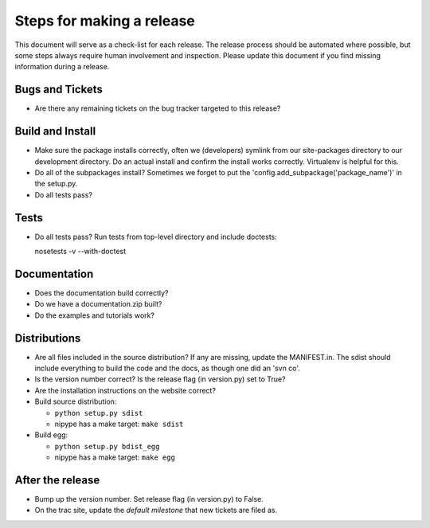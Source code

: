 ============================
 Steps for making a release
============================

This document will serve as a check-list for each release.  The
release process should be automated where possible, but some steps
always require human involvement and inspection.  Please update this
document if you find missing information during a release.

Bugs and Tickets
----------------
* Are there any remaining tickets on the bug tracker targeted to this
  release?

Build and Install
-----------------

* Make sure the package installs correctly, often we (developers)
  symlink from our site-packages directory to our development
  directory.  Do an actual install and confirm the install works
  correctly.  Virtualenv is helpful for this.
* Do all of the subpackages install?  Sometimes we forget to put the
  'config.add_subpackage('package_name')' in the setup.py.
* Do all tests pass?

Tests
-----
* Do all tests pass?  Run tests from top-level directory and include
  doctests::

  nosetests -v --with-doctest

Documentation
-------------
* Does the documentation build correctly?
* Do we have a documentation.zip built?
* Do the examples and tutorials work?

Distributions
-------------
* Are all files included in the source distribution?  If any are
  missing, update the MANIFEST.in.  The sdist should include
  everything to build the code and the docs, as though one did an 'svn
  co'.
* Is the version number correct?  Is the release flag (in version.py)
  set to True?
* Are the installation instructions on the website correct?
* Build source distribution:

  * ``python setup.py sdist``
  * nipype has a make target: ``make sdist``

* Build egg:

  * ``python setup.py bdist_egg``
  * nipype has a make target: ``make egg``

After the release
-----------------
* Bump up the version number.  Set release flag (in version.py) to
  False.
* On the trac site, update the *default milestone* that new tickets
  are filed as.
